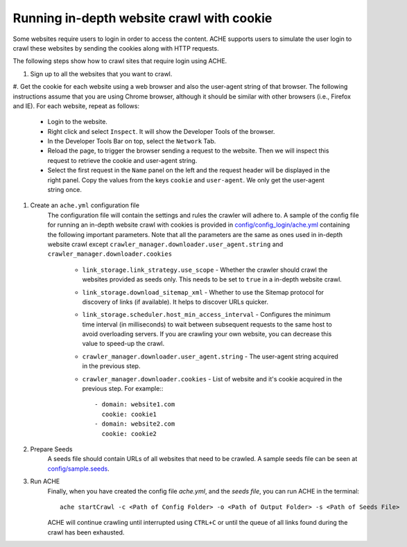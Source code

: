 Running in-depth website crawl with cookie
##########################################

Some websites require users to login in order to access the content. ACHE supports users to simulate the user login to crawl these websites by sending the cookies along with HTTP requests. 

The following steps show how to crawl sites that require login using ACHE.

#. Sign up to all the websites that you want to crawl.
#. Get the cookie for each website using a web browser and also the user-agent string of that browser. 
The following instructions assume that you are using Chrome browser, although it should be similar with other browsers (i.e., Firefox and IE). For each website, repeat as follows:

        * Login to the website.
        
        * Right click and select ``Inspect``. It will show the Developer Tools of the browser. 
    
        * In the Developer Tools Bar on top, select the ``Network`` Tab.

        * Reload the page, to trigger the browser sending a request to the website. Then we will inspect this request to retrieve the cookie and user-agent string. 

        * Select the first request in the ``Name`` panel on the left and the request header will be displayed in the right panel. Copy the values from the keys ``cookie`` and ``user-agent``. We only get the user-agent string once.

#. Create an ``ache.yml`` configuration file
    The configuration file will contain the settings and rules the crawler will adhere to. A sample of the config file for running an in-depth website crawl with cookies is provided in `config/config_login/ache.yml <https://github.com/ViDA-NYU/ache/blob/master/config/config_login/ache.yml>`_ containing the following important parameters. Note that all the parameters are the same as ones used in in-depth website crawl except ``crawler_manager.downloader.user_agent.string`` and ``crawler_manager.downloader.cookies``

        * ``link_storage.link_strategy.use_scope`` - Whether the crawler should crawl the websites provided as seeds only. This needs to be set to ``true`` in a in-depth website crawl.

        * ``link_storage.download_sitemap_xml`` - Whether to use the Sitemap protocol for discovery of links (if available). It helps to discover URLs quicker.

        * ``link_storage.scheduler.host_min_access_interval`` - Configures the minimum time interval (in milliseconds) to wait between subsequent requests to the same host to avoid overloading servers. If you are crawling your own website, you can decrease this value to speed-up the crawl.

        * ``crawler_manager.downloader.user_agent.string`` - The user-agent string acquired in the previous step.
    
        * ``crawler_manager.downloader.cookies`` - List of website and it's cookie acquired in the previous step. For example:::

                    - domain: website1.com
                      cookie: cookie1
                    - domain: website2.com
                      cookie: cookie2


#. Prepare Seeds
    A seeds file should contain URLs of all websites that need to be crawled. A sample seeds file can be seen at `config/sample.seeds <https://github.com/ViDA-NYU/ache/blob/master/config/sample.seeds>`_.

#. Run ACHE
        Finally, when you have created the config file *ache.yml*, and the *seeds file*, you can run ACHE in the terminal::

            ache startCrawl -c <Path of Config Folder> -o <Path of Output Folder> -s <Path of Seeds File>

        ACHE will continue crawling until interrupted using ``CTRL+C`` or until the queue of all links found during the crawl has been exhausted.

